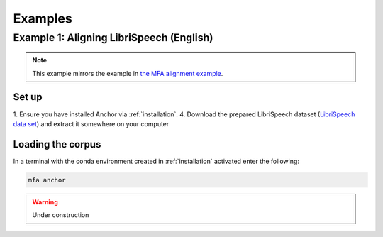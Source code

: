 
.. _`LibriSpeech data set`: https://drive.google.com/open?id=1MNlwIv5VyMemrXcZCcC6hENSZpojkdpm

.. _examples:

********
Examples
********

.. _alignment_example:

Example 1: Aligning LibriSpeech (English)
=========================================

.. note::

   This example mirrors the example in
   `the MFA alignment example <https://montreal-forced-aligner.readthedocs.io/en/latest/first_steps/example.html#example-1-aligning-librispeech-english>`_.

Set up
------

1. Ensure you have installed Anchor via :ref:`installation`.
4. Download the prepared LibriSpeech dataset (`LibriSpeech data set`_) and extract it somewhere on your computer


Loading the corpus
------------------

In a terminal with the conda environment created in :ref:`installation` activated enter the following:

.. code-block:: bash

   mfa anchor

.. warning::

   Under construction


